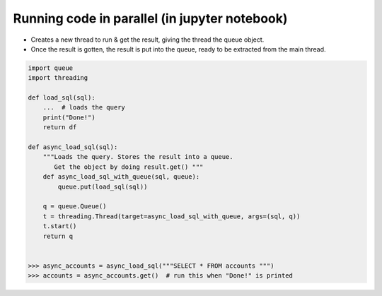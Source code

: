 Running code in parallel (in jupyter notebook)
++++++++++++++++++++++++++++++++++++++++++++++

- Creates a new thread to run & get the result, giving the thread the queue object.
- Once the result is gotten, the result is put into the queue, ready to be extracted 
  from the main thread.

.. code-block :: python

    import queue
    import threading
    
    def load_sql(sql):
        ...  # loads the query 
        print("Done!")
        return df

    def async_load_sql(sql):   
        """Loads the query. Stores the result into a queue.
           Get the object by doing result.get() """
        def async_load_sql_with_queue(sql, queue):
            queue.put(load_sql(sql))

        q = queue.Queue()        
        t = threading.Thread(target=async_load_sql_with_queue, args=(sql, q))
        t.start()
        return q
    
    
    >>> async_accounts = async_load_sql("""SELECT * FROM accounts """)
    >>> accounts = async_accounts.get()  # run this when "Done!" is printed
